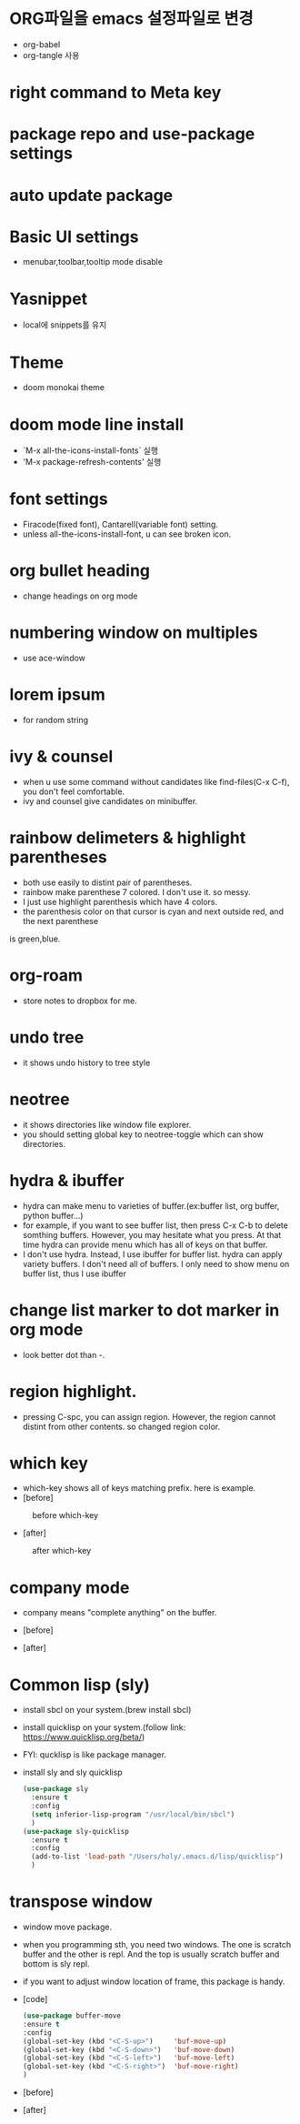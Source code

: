 * ORG파일을 emacs 설정파일로 변경
- org-babel
- org-tangle 사용
* right command to Meta key

* package repo and use-package settings
* auto update package
* Basic UI settings
- menubar,toolbar,tooltip mode disable

* Yasnippet
- local에 snippets를 유지
* Theme
- doom monokai theme
* doom mode line install
- `M-x all-the-icons-install-fonts` 실행
- 'M-x package-refresh-contents' 실행

* font settings
- Firacode(fixed font), Cantarell(variable font) setting.
- unless all-the-icons-install-font, u can see broken icon.

* org bullet heading
- change headings on org mode

* numbering window on multiples
- use ace-window

* lorem ipsum
- for random string

* ivy & counsel
- when u use some command without candidates like find-files(C-x C-f), you don't feel comfortable.
- ivy and counsel give candidates on minibuffer.

* rainbow delimeters & highlight parentheses
- both use easily to distint pair of parentheses. 
- rainbow make parenthese 7 colored. I don't use it. so messy.
- I just use highlight parenthesis which have 4 colors.
- the parenthesis color on that cursor is cyan and next outside red, and the next parenthese
is green,blue.

* org-roam
- store notes to dropbox for me.

* undo tree
- it shows undo history to tree style

* neotree
- it shows directories like window file explorer.
- you should setting global key to neotree-toggle which can show directories.

* hydra & ibuffer
- hydra can make menu to varieties of buffer.(ex:buffer list, org  buffer, python buffer...)
- for example, if you want to see buffer list, then press C-x C-b to delete somthing buffers. However, you may hesitate what you press. At that time hydra can provide menu which has all of keys on that buffer.
- I don't use hydra. Instead, I use ibuffer for buffer list. hydra can apply variety buffers. I don't need all of buffers. I only need to show menu on buffer list, thus I use ibuffer

* change list marker to dot marker in org mode
- look better dot than -.

* region highlight.
- pressing C-spc, you can assign region. However, the region cannot distint from other contents. so changed region color.


* which key
- which-key shows all of keys matching prefix. here is example.
- [before]
#+CAPTION: before which-key
#+NAME: 
#+attr_html: :width 400px
#+attr_latex: :width 100px
[[./img/before_whichkey.png]]
- [after]
#+CAPTION: after which-key
#+NAME: 
#+attr_html: :width 400px
#+attr_latex: :width 100px
[[./img/after_whichkey.png]]


* company mode
- company means "complete anything" on the buffer.
- [before]
  #+CAPTION: before company mode
#+NAME: 
#+attr_html: :width 400px
#+attr_latex: :width 100px
[[./img/before_company.png]]
- [after]
  #+CAPTION: after company mode
#+NAME: 
#+attr_html: :width 400px
#+attr_latex: :width 100px
[[./img/after_company.png]]

* Common lisp (sly)
- install sbcl on your system.(brew install sbcl)
- install quicklisp on your system.(follow link: https://www.quicklisp.org/beta/)
- FYI: qucklisp is like package manager.
- install sly and sly quicklisp
  #+BEGIN_SRC emacs-lisp
    (use-package sly
      :ensure t
      :config
      (setq inferior-lisp-program "/usr/local/bin/sbcl")
      )
    (use-package sly-quicklisp
      :ensure t
      :config
      (add-to-list 'load-path "/Users/holy/.emacs.d/lisp/quicklisp")
      )
  #+END_SRC

* transpose window
- window move package.
- when you programming sth, you need two windows. The one is scratch buffer and the other is repl.
  And the top is usually scratch buffer and bottom is sly repl.
- if you want to adjust window location of frame, this package is handy.
- [code]
  #+BEGIN_SRC emacs-lisp
    (use-package buffer-move
    :ensure t
    :config
    (global-set-key (kbd "<C-S-up>")     'buf-move-up)
    (global-set-key (kbd "<C-S-down>")   'buf-move-down)
    (global-set-key (kbd "<C-S-left>")   'buf-move-left)
    (global-set-key (kbd "<C-S-right>")  'buf-move-right)
    )
  #+END_SRC
- [before]
  #+CAPTION: before transpose
#+NAME: 
#+attr_html: :width 400px
#+attr_latex: :width 100px
[[./img/before_transpose.png]]
- [after]
  #+CAPTION: after transpose
#+NAME: 
#+attr_html: :width 400px
#+attr_latex: :width 100px
[[./img/after_transpose.png]]
